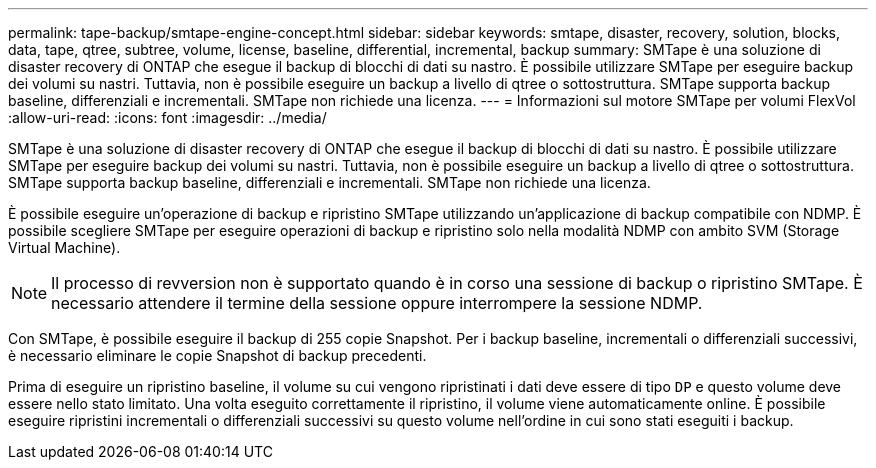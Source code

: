 ---
permalink: tape-backup/smtape-engine-concept.html 
sidebar: sidebar 
keywords: smtape, disaster, recovery, solution, blocks, data, tape, qtree, subtree, volume, license, baseline, differential, incremental, backup 
summary: SMTape è una soluzione di disaster recovery di ONTAP che esegue il backup di blocchi di dati su nastro. È possibile utilizzare SMTape per eseguire backup dei volumi su nastri. Tuttavia, non è possibile eseguire un backup a livello di qtree o sottostruttura. SMTape supporta backup baseline, differenziali e incrementali. SMTape non richiede una licenza. 
---
= Informazioni sul motore SMTape per volumi FlexVol
:allow-uri-read: 
:icons: font
:imagesdir: ../media/


[role="lead"]
SMTape è una soluzione di disaster recovery di ONTAP che esegue il backup di blocchi di dati su nastro. È possibile utilizzare SMTape per eseguire backup dei volumi su nastri. Tuttavia, non è possibile eseguire un backup a livello di qtree o sottostruttura. SMTape supporta backup baseline, differenziali e incrementali. SMTape non richiede una licenza.

È possibile eseguire un'operazione di backup e ripristino SMTape utilizzando un'applicazione di backup compatibile con NDMP. È possibile scegliere SMTape per eseguire operazioni di backup e ripristino solo nella modalità NDMP con ambito SVM (Storage Virtual Machine).

[NOTE]
====
Il processo di revversion non è supportato quando è in corso una sessione di backup o ripristino SMTape. È necessario attendere il termine della sessione oppure interrompere la sessione NDMP.

====
Con SMTape, è possibile eseguire il backup di 255 copie Snapshot. Per i backup baseline, incrementali o differenziali successivi, è necessario eliminare le copie Snapshot di backup precedenti.

Prima di eseguire un ripristino baseline, il volume su cui vengono ripristinati i dati deve essere di tipo `DP` e questo volume deve essere nello stato limitato. Una volta eseguito correttamente il ripristino, il volume viene automaticamente online. È possibile eseguire ripristini incrementali o differenziali successivi su questo volume nell'ordine in cui sono stati eseguiti i backup.
